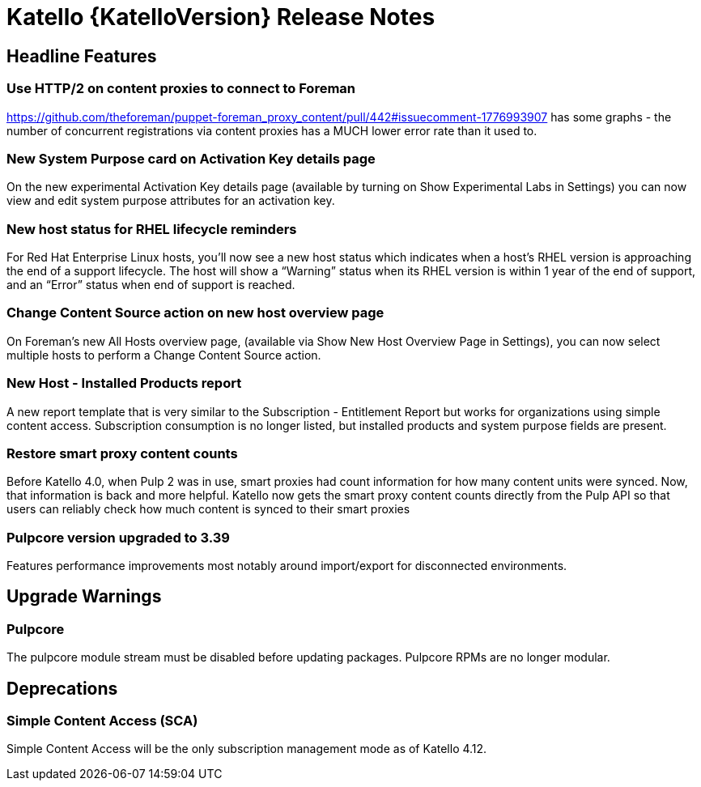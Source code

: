 [id="katello-release-notes"]
= Katello {KatelloVersion} Release Notes

[id="katello-headline-features"]
== Headline Features

=== Use HTTP/2 on content proxies to connect to Foreman

https://github.com/theforeman/puppet-foreman_proxy_content/pull/442#issuecomment-1776993907 has some graphs - the number of concurrent registrations via content proxies has a MUCH lower error rate than it used to.

=== New System Purpose card on Activation Key details page

On the new experimental Activation Key details page (available by turning on Show Experimental Labs in Settings) you can now view and edit system purpose attributes for an activation key.

=== New host status for RHEL lifecycle reminders

For Red Hat Enterprise Linux hosts, you’ll now see a new host status which indicates when a host’s RHEL version is approaching the end of a support lifecycle.
The host will show a “Warning” status when its RHEL version is within 1 year of the end of support, and an “Error” status when end of support is reached.

=== Change Content Source action on new host overview page

On Foreman’s new All Hosts overview page, (available via Show New Host Overview Page in Settings), you can now select multiple hosts to perform a Change Content Source action.

=== New Host - Installed Products report

A new report template that is very similar to the Subscription - Entitlement Report but works for organizations using simple content access.
Subscription consumption is no longer listed, but installed products and system purpose fields are present.

=== Restore smart proxy content counts

Before Katello 4.0, when Pulp 2 was in use, smart proxies had count information for how many content units were synced.
Now, that information is back and more helpful.
Katello now gets the smart proxy content counts directly from the Pulp API so that users can reliably check how much content is synced to their smart proxies

=== Pulpcore version upgraded to 3.39

Features performance improvements most notably around import/export for disconnected environments.

[id="katello-upgrade-warnings"]
== Upgrade Warnings

=== Pulpcore

The pulpcore module stream must be disabled before updating packages.  Pulpcore RPMs are no longer modular.

[id="katello-deprecations"]
== Deprecations

=== Simple Content Access (SCA)

Simple Content Access will be the only subscription management mode as of Katello 4.12.
